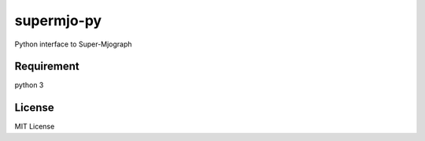 ====================
supermjo-py
====================

Python interface to Super-Mjograph

Requirement
====================

python 3


License
====================

MIT License
